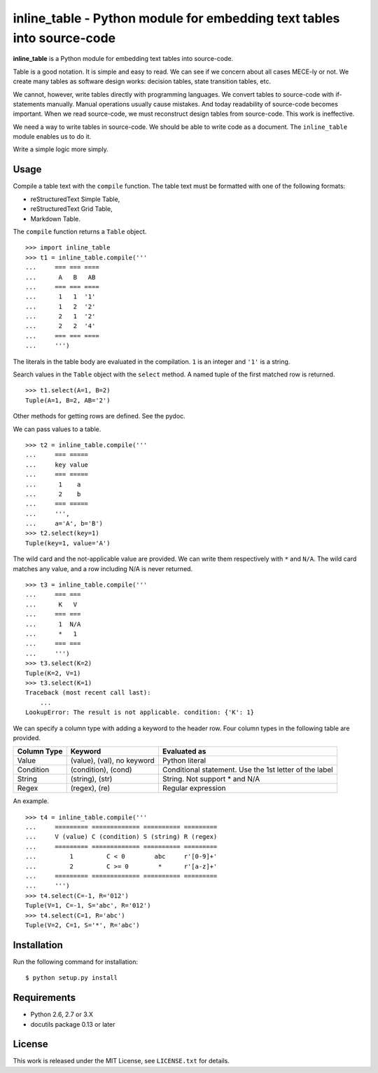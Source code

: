 ===============================================================================
    inline_table - Python module for embedding text tables into source-code
===============================================================================

**inline_table** is a Python module for embedding text tables into source-code.

Table is a good notation. It is simple and easy to read. We can see if we
concern about all cases MECE-ly or not. We create many tables as software
design works: decision tables, state transition tables, etc.

We cannot, however, write tables directly with programming languages. We
convert tables to source-code with if-statements manually. Manual operations
usually cause mistakes. And today readability of source-code becomes important.
When we read source-code, we must reconstruct design tables from source-code.
This work is ineffective.

We need a way to write tables in source-code. We should be able to write code
as a document. The ``inline_table`` module enables us to do it.

Write a simple logic more simply.

Usage
=====

Compile a table text with the ``compile`` function. The table text must be
formatted with one of the following formats:

* reStructuredText Simple Table,
* reStructuredText Grid Table,
* Markdown Table.

The ``compile`` function returns a ``Table`` object. ::

    >>> import inline_table
    >>> t1 = inline_table.compile('''
    ...     === === ====
    ...      A   B   AB
    ...     === === ====
    ...      1   1  '1'
    ...      1   2  '2'
    ...      2   1  '2'
    ...      2   2  '4'
    ...     === === ====
    ...     ''')

The literals in the table body are evaluated in the compilation. ``1`` is an
integer and ``'1'`` is a string.

Search values in the ``Table`` object with the ``select`` method. A named tuple of
the first matched row is returned. ::

    >>> t1.select(A=1, B=2)
    Tuple(A=1, B=2, AB='2')

Other methods for getting rows are defined. See the pydoc.

We can pass values to a table. ::

    >>> t2 = inline_table.compile('''
    ...     === =====
    ...     key value
    ...     === =====
    ...      1    a
    ...      2    b
    ...     === =====
    ...     ''',
    ...     a='A', b='B')
    >>> t2.select(key=1)
    Tuple(key=1, value='A')

The wild card and the not-applicable value are provided. We can write them
respectively with ``*`` and ``N/A``. The wild card matches any value, and a
row including N/A is never returned. ::

    >>> t3 = inline_table.compile('''
    ...     === ===
    ...      K   V
    ...     === ===
    ...      1  N/A
    ...      *   1
    ...     === ===
    ...     ''')
    >>> t3.select(K=2)
    Tuple(K=2, V=1)
    >>> t3.select(K=1)
    Traceback (most recent call last):
        ...
    LookupError: The result is not applicable. condition: {'K': 1}

We can specify a column type with adding a keyword to the header
row. Four column types in the following table are provided.

=========== ========================== ===============================
Column Type Keyword                    Evaluated as
=========== ========================== ===============================
Value       (value), (val), no keyword Python literal
Condition   (condition), (cond)        Conditional statement.
                                       Use the 1st letter of the label
String      (string), (str)            String. Not support * and N/A
Regex       (regex), (re)              Regular expression
=========== ========================== ===============================

An example. ::

    >>> t4 = inline_table.compile('''
    ...     ========= ============= ========== =========
    ...     V (value) C (condition) S (string) R (regex)
    ...     ========= ============= ========== =========
    ...         1         C < 0        abc     r'[0-9]+'
    ...         2         C >= 0        *      r'[a-z]+'
    ...     ========= ============= ========== =========
    ...     ''')
    >>> t4.select(C=-1, R='012')
    Tuple(V=1, C=-1, S='abc', R='012')
    >>> t4.select(C=1, R='abc')
    Tuple(V=2, C=1, S='*', R='abc')

Installation
============

Run the following command for installation: ::

    $ python setup.py install

Requirements
============

* Python 2.6, 2.7 or 3.X
* docutils package 0.13 or later

License
=======

This work is released under the MIT License, see ``LICENSE.txt`` for details.
